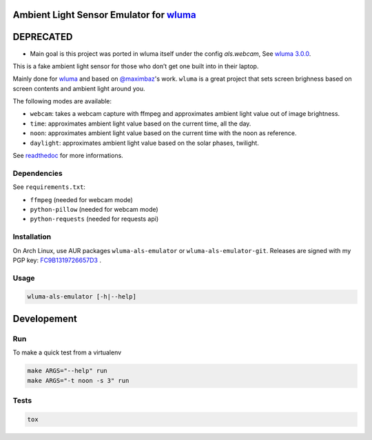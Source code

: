 Ambient Light Sensor Emulator for `wluma <https://github.com/maximbaz/wluma>`__
===============================================================================

DEPRECATED
==========

* Main goal is this project was ported in wluma itself under the config `als.webcam`, See `wluma 3.0.0 <https://github.com/maximbaz/wluma/releases/tag/3.0.0>`__.


This is a fake ambient light sensor for those who don’t get one built
into in their laptop.

Mainly done for `wluma <https://github.com/maximbaz/wluma>`__ and based
on `@maximbaz <https://github.com/maximbaz>`__'s work. ``wluma`` is a
great project that sets screen brighness based on screen contents and
ambient light around you.

The following modes are available:

-  ``webcam``: takes a webcam capture with ffmpeg and approximates
   ambient light value out of image brightness.
-  ``time``: approximates ambient light value based on the current time, all the day.
-  ``noon``: approximates ambient light value based on the current time with the noon as reference.
-  ``daylight``: approximates ambient light value based on the solar phases, twilight.

See `readthedoc <https://wluma-als-emulator.readthedocs.io/en/latest/>`__ for more informations.

Dependencies
------------

See ``requirements.txt``:

-  ``ffmpeg`` (needed for webcam mode)
-  ``python-pillow`` (needed for webcam mode)
-  ``python-requests`` (needed for requests api)

Installation
------------

On Arch Linux, use AUR packages ``wluma-als-emulator`` or
``wluma-als-emulator-git``. Releases are signed with my PGP key:
`FC9B1319726657D3 <https://levis.name/pgp_keys.asc>`__ .

Usage
-----

.. code:: bash

   wluma-als-emulator [-h|--help]

Developement
============

Run
---

To make a quick test from a virtualenv

.. code:: bash

   make ARGS="--help" run
   make ARGS="-t noon -s 3" run

Tests
-----

.. code:: bash

   tox
